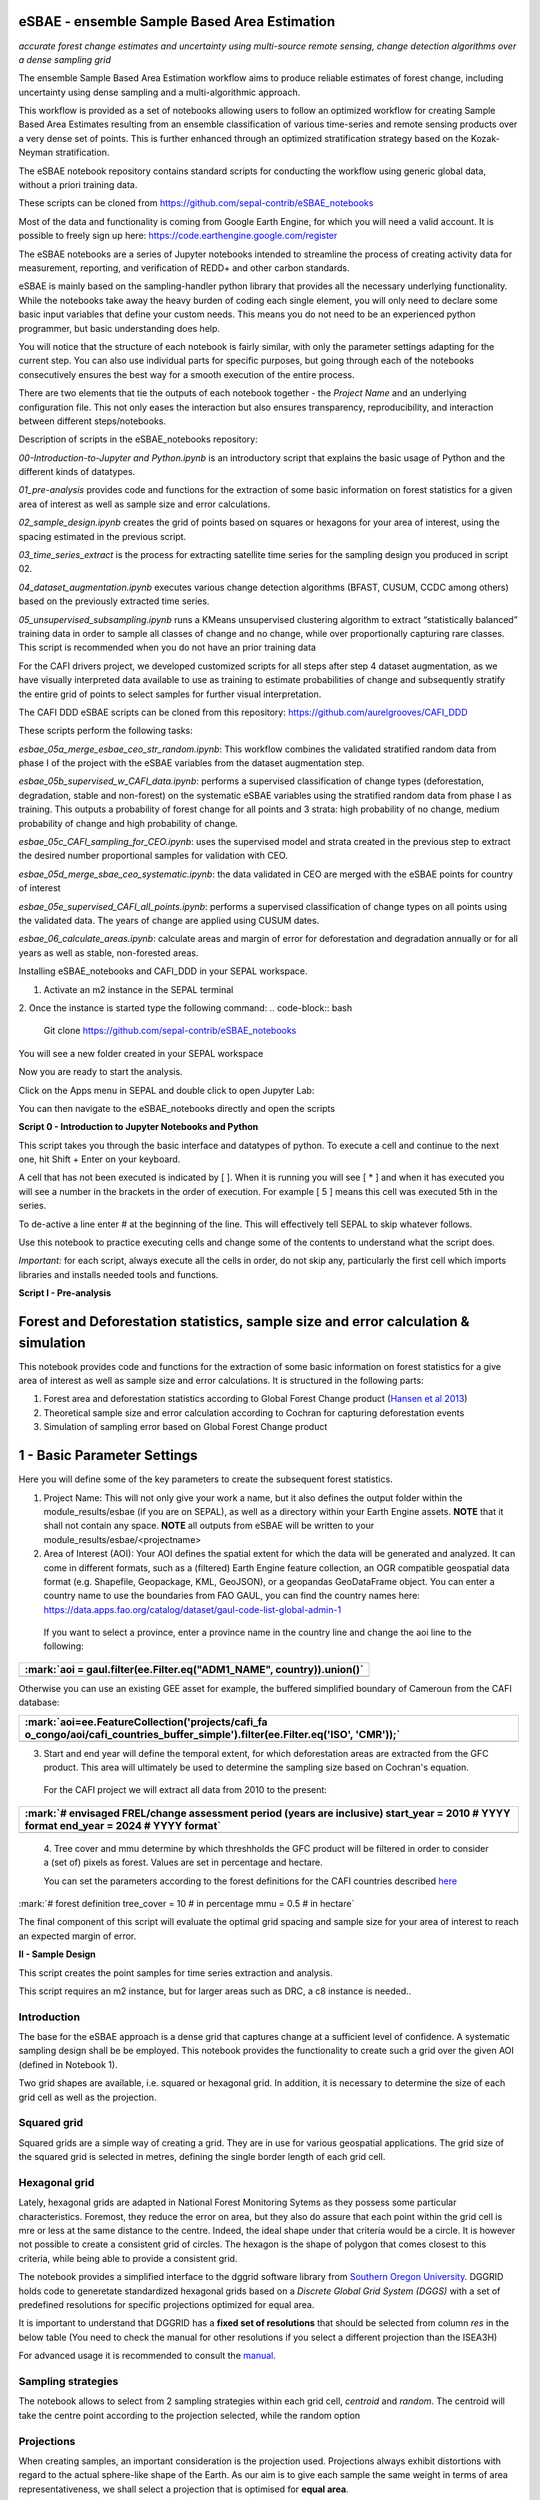 eSBAE - ensemble Sample Based Area Estimation
================================
*accurate forest change estimates and uncertainty using multi-source remote sensing, change detection algorithms over a dense sampling grid*

The ensemble Sample Based Area Estimation workflow aims to produce
reliable estimates of forest change, including uncertainty using dense
sampling and a multi-algorithmic approach.

This workflow is provided as a set of notebooks allowing users to follow
an optimized workflow for creating Sample Based Area Estimates resulting
from an ensemble classification of various time-series and remote
sensing products over a very dense set of points. This is further
enhanced through an optimized stratification strategy based on the
Kozak-Neyman stratification.

The eSBAE notebook repository contains standard scripts for conducting
the workflow using generic global data, without a priori training data.

These scripts can be cloned from
https://github.com/sepal-contrib/eSBAE_notebooks

Most of the data and functionality is coming from Google Earth Engine,
for which you will need a valid account. It is possible to freely sign
up here: https://code.earthengine.google.com/register

The eSBAE notebooks are a series of Jupyter notebooks intended to
streamline the process of creating activity data for measurement,
reporting, and verification of REDD+ and other carbon standards.

eSBAE is mainly based on the sampling-handler python library that
provides all the necessary underlying functionality. While the notebooks
take away the heavy burden of coding each single element, you will only
need to declare some basic input variables that define your custom
needs. This means you do not need to be an experienced python
programmer, but basic understanding does help.

You will notice that the structure of each notebook is fairly similar,
with only the parameter settings adapting for the current step. You can
also use individual parts for specific purposes, but going through each
of the notebooks consecutively ensures the best way for a smooth
execution of the entire process.

There are two elements that tie the outputs of each notebook together -
the *Project Name* and an underlying configuration file. This not only
eases the interaction but also ensures transparency, reproducibility,
and interaction between different steps/notebooks.

Description of scripts in the eSBAE_notebooks repository:

*00-Introduction-to-Jupyter and Python.ipynb* is an introductory script
that explains the basic usage of Python and the different kinds of
datatypes.

*01_pre-analysis* provides code and functions for the extraction of some
basic information on forest statistics for a given area of interest as
well as sample size and error calculations.

*02_sample_design.ipynb* creates the grid of points based on squares or
hexagons for your area of interest, using the spacing estimated in the
previous script.

*03_time_series_extract* is the process for extracting satellite time
series for the sampling design you produced in script 02.

*04_dataset_augmentation.ipynb* executes various change detection
algorithms (BFAST, CUSUM, CCDC among others) based on the previously
extracted time series.

*05_unsupervised_subsampling.ipynb* runs a KMeans unsupervised
clustering algorithm to extract “statistically balanced” training data
in order to sample all classes of change and no change, while over
proportionally capturing rare classes. This script is recommended when
you do not have an prior training data

For the CAFI drivers project, we developed customized scripts for all
steps after step 4 dataset augmentation, as we have visually interpreted
data available to use as training to estimate probabilities of change
and subsequently stratify the entire grid of points to select samples
for further visual interpretation.

The CAFI DDD eSBAE scripts can be cloned from this repository:
https://github.com/aurelgrooves/CAFI_DDD

These scripts perform the following tasks:

*esbae_05a_merge_esbae_ceo_str_random.ipynb*: This workflow combines the
validated stratified random data from phase I of the project with the
eSBAE variables from the dataset augmentation step.

*esbae_05b_supervised_w_CAFI_data.ipynb*: performs a supervised
classification of change types (deforestation, degradation, stable and
non-forest) on the systematic eSBAE variables using the stratified
random data from phase I as training. This outputs a probability of
forest change for all points and 3 strata: high probability of no
change, medium probability of change and high probability of change.

*esbae_05c_CAFI_sampling_for_CEO.ipynb*: uses the supervised model and
strata created in the previous step to extract the desired number
proportional samples for validation with CEO.

*esbae_05d_merge_sbae_ceo_systematic.ipynb*: the data validated in CEO
are merged with the eSBAE points for country of interest

*esbae_05e_supervised_CAFI_all_points.ipynb*: performs a supervised
classification of change types on all points using the validated data.
The years of change are applied using CUSUM dates.

*esbae_06_calculate_areas.ipynb*: calculate areas and margin of error
for deforestation and degradation annually or for all years as well as
stable, non-forested areas.

Installing eSBAE_notebooks and CAFI_DDD in your SEPAL workspace.

1. Activate an m2 instance in the SEPAL terminal

.. figure:: ../_images/workflows/esbae/instances.png
    :title: activating an instance
    :align: center
    :group: workflows-eSBAE

2. Once the instance is started type the following command:
.. code-block:: bash
 Git clone https://github.com/sepal-contrib/eSBAE_notebooks

You will see a new folder created in your SEPAL workspace

.. thumbnail:: ../_images/workflows/esbae/notebook_folder.png
    :title: notebooks installed in your SEPAL workspace
    :align: center
    :group: workflows-eSBAE

Now you are ready to start the analysis.


Click on the Apps menu in SEPAL and double click to open Jupyter Lab:

.. thumbnail:: ../_images/workflows/esbae/jupyter.png
    :title: open Juypter Lab
    :align: center
    :group: workflows-eSBAE

You can then navigate to the eSBAE_notebooks directly and open the
scripts

.. thumbnail:: ../_images/workflows/esbae/jupyter_open.png
    :title: opening Jupyter Lab
    :align: center
    :group: workflows-eSBAE

**Script 0 - Introduction to Jupyter Notebooks and Python**

This script takes you through the basic interface and datatypes of
python. To execute a cell and continue to the next one, hit Shift +
Enter on your keyboard.

.. thumbnail:: ../_images/workflows/esbae/keyboard.png
    :title: execute a cell using shift + enter
    :align: center
    :group: workflows-eSBAE

A cell that has not been executed is indicated by [ ]. When it is
running you will see [ \* ] and when it has executed you will see a
number in the brackets in the order of execution. For example [ 5 ]
means this cell was executed 5th in the series.

To de-active a line enter # at the beginning of the line. This will
effectively tell SEPAL to skip whatever follows.

Use this notebook to practice executing cells and change some of the
contents to understand what the script does.

*Important:* for each script, always execute all the cells in order, do
not skip any, particularly the first cell which imports libraries and
installs needed tools and functions.

**Script I - Pre-analysis**

Forest and Deforestation statistics, sample size and error calculation & simulation
===================================================================================

This notebook provides code and functions for the extraction of some
basic information on forest statistics for a give area of interest as
well as sample size and error calculations. It is structured in the
following parts:

1. Forest area and deforestation statistics according to Global Forest
   Change product (`Hansen et al
   2013 <https://10.0.4.102/science.1244693>`__)

2. Theoretical sample size and error calculation according to Cochran
   for capturing deforestation events

3. Simulation of sampling error based on Global Forest Change product

**1 - Basic Parameter Settings**
================================

Here you will define some of the key parameters to create the subsequent
forest statistics.

1. Project Name: This will not only give your work a name, but it also
   defines the output folder within the module_results/esbae (if you are
   on SEPAL), as well as a directory within your Earth Engine assets.
   **NOTE** that it shall not contain any space. 
   **NOTE** all outputs from eSBAE will be written to your module_results/esbae/<projectname>

2. Area of Interest (AOI): Your AOI defines the spatial extent for which
   the data will be generated and analyzed. It can come in different
   formats, such as a (filtered) Earth Engine feature collection, an OGR
   compatible geospatial data format (e.g. Shapefile, Geopackage, KML,
   GeoJSON), or a geopandas GeoDataFrame object. You can enter a country
   name to use the boundaries from FAO GAUL, you can find the country
   names here:
   https://data.apps.fao.org/catalog/dataset/gaul-code-list-global-admin-1

..

   If you want to select a province, enter a province name in the
   country line and change the aoi line to the following:

+-----------------------------------------------------------------------+
| :mark:`aoi = gaul.filter(ee.Filter.eq("ADM1_NAME", country)).union()` |
+=======================================================================+
+-----------------------------------------------------------------------+

Otherwise you can use an existing GEE asset for example, the buffered
simplified boundary of Cameroun from the CAFI database:

+-----------------------------------------------------------------------+
| :mark:`aoi=ee.FeatureCollection('projects/cafi_fa                     |
| o_congo/aoi/cafi_countries_buffer_simple').filter(ee.Filter.eq('ISO', |
| 'CMR'));`                                                             |
+=======================================================================+
+-----------------------------------------------------------------------+

3. Start and end year will define the temporal extent, for which
   deforestation areas are extracted from the GFC product. This area
   will ultimately be used to determine the sampling size based on
   Cochran's equation.

..

   For the CAFI project we will extract all data from 2010 to the
   present:

+-----------------------------------------------------------------------+
| :mark:`# envisaged FREL/change assessment period (years are           |
| inclusive)                                                            |
| start_year = 2010 # YYYY format                                       |
| end_year = 2024 # YYYY format`                                        |
+=======================================================================+
+-----------------------------------------------------------------------+

..

   4. Tree cover and mmu determine by which threshholds the GFC product
   will be filtered in order to consider a (set of) pixels as forest.
   Values are set in percentage and hectare.

   You can set the parameters according to the forest definitions for
   the CAFI countries described
   `here <https://lookerstudio.google.com/u/0/reporting/c19ee6c9-04ff-4522-9f38-fe15bc04e9d3>`__

:mark:`# forest definition
tree_cover = 10 # in percentage
mmu = 0.5 # in hectare`

The final component of this script will evaluate the optimal grid
spacing and sample size for your area of interest to reach an expected
margin of error.

.. thumbnail:: ../_images/workflows/esbae/grid_spacing.png
    :title: estimating the optimal grid size
    :align: center
    :group: workflows-eSBAE

**II - Sample Design**

This script creates the point samples for time series extraction and
analysis.

This script requires an m2 instance, but for larger areas such as DRC, a
c8 instance is needed..

**Introduction**
----------------

The base for the eSBAE approach is a dense grid that captures change at
a sufficient level of confidence. A systematic sampling design shall be
be employed. This notebook provides the functionality to create such a
grid over the given AOI (defined in Notebook 1).

Two grid shapes are available, i.e. squared or hexagonal grid. In
addition, it is necessary to determine the size of each grid cell as
well as the projection.

**Squared grid**
----------------

Squared grids are a simple way of creating a grid. They are in use for
various geospatial applications. The grid size of the squared grid is
selected in metres, defining the single border length of each grid cell.

**Hexagonal grid**
------------------

Lately, hexagonal grids are adapted in National Forest Monitoring Sytems
as they possess some particular characteristics. Foremost, they reduce
the error on area, but they also do assure that each point within the
grid cell is mre or less at the same distance to the centre. Indeed, the
ideal shape under that criteria would be a circle. It is however not
possible to create a consistent grid of circles. The hexagon is the
shape of polygon that comes closest to this criteria, while being able
to provide a consistent grid.

The notebook provides a simplified interface to the dggrid software
library from `Southern Oregon
University <https://www.discreteglobalgrids.org/software/>`__. DGGRID
holds code to generetate standardized hexagonal grids based on a
*Discrete Global Grid System (DGGS)* with a set of predefined
resolutions for specific projections optimized for equal area.

It is important to understand that DGGRID has a **fixed set of
resolutions** that should be selected from column *res* in the below
table (You need to check the manual for other resolutions if you select
a different projection than the ISEA3H)

For advanced usage it is recommended to consult the
`manual <https://webpages.sou.edu/~sahrk/docs/dggridManualV70.pdf>`__.

**Sampling strategies**
-----------------------

The notebook allows to select from 2 sampling strategies within each
grid cell, *centroid* and *random*. The centroid will take the centre
point according to the projection selected, while the random option

**Projections**
---------------

When creating samples, an important consideration is the projection
used. Projections always exhibit distortions with regard to the actual
sphere-like shape of the Earth. As our aim is to give each sample the
same weight in terms of area representativeness, we shall select a
projection that is optimised for **equal area**.

**Squared grid projections**
~~~~~~~~~~~~~~~~~~~~~~~~~~~~

In the table below you can find some examples of global equal area
projections to select from. The information is taken from an article
from Yildrim & Kaya 2008 and can be found
`here <https://www.ncbi.nlm.nih.gov/pmc/articles/PMC3790990/#:~:text=The%20level%20of%20distortion%20can,compared%20to%20equal%2Darea%20maps>`__.
**Note** that the commonly used Lat/Lon projection (EPSG:4326) **does**
contain distortions that shall be avoided.

.. thumbnail:: ../_images/workflows/esbae/projections.png
    :title: projection codes
    :align: center
    :group: workflows-eSBAE

**Hexagonal grid projections and grid size**

By default, the ISEA3H projection is used. Consult the `dggrid
manual <https://webpages.sou.edu/~sahrk/docs/dggridManualV70.pdf>`__ for
further projections options.

.. thumbnail:: ../_images/workflows/esbae/dggs.png
    :title: hexagonal grid projections and size
    :align: center
    :group: workflows-eSBAE

**2 - Initialize SampleDesign Class**
-------------------------------------

In the below cell we initialize the SampleDesign Class

1. Grid shape: This defines which shape the underlying systematic grid
   shall have. Choices are squared or hexagonal.

2. Sampling strategy: Here it is set if the samplng point is set in the
   centre or at a random point within each grid cell.

3. Grid projection (as epsg/esri code): As described above, projection
   is an important part when creating the grid. However, equal area
   projections are not the most commonly used projections. The routine
   is able to use a different grid system internally for creating the
   grid and/or placing the centroid. Note that when having selected a
   hexagonal grid, this projection is only being used for the placement
   of the centroid.

4. Output projection: this will define the projection of the final
   output file, independent of the projection the grid was defined. For
   this, it can also be a projection that is not ideal for the creation
   of sampling grids such as Lat/Long.

**1.2 - Create grid cells and sample points for a squared grid**
----------------------------------------------------------------

In this example we create a hexagonal grid for Cameroun

+-----------------------------------------------------------------------+
| :mark:`esbae = SampleDesign(                                          |
| # set your project's name (NEEDS to be the same as in notebook 1 and  |
| 2)                                                                    |
| # no space allowed, use \_ instead                                    |
| project_name='CMR',                                                   |
| # defines the underlying grid,                                        |
| # choices: 'squared', 'hexagonal'                                     |
| shape='hexagonal',                                                    |
| # defines where the sample is placed within the grid,                 |
| # choices: 'random', 'centroid'                                       |
| strategy='centroid',                                                  |
| # defines the projection in which the grid is generated,              |
| # for hexagonal it applies to the centroid calculation only, as       |
| dggrid uses its own projection                                        |
| grid_crs="ESRI:54008",                                                |
| # defines the projection in which the grid is saved                   |
| out_crs='EPSG:4326',                                                  |
| # This is in case you haven't run notebook 1 and want to directly     |
| start from here                                                       |
| # aoi = ee.FeatureCollection('my_ee_feature_collection')              |
| )                                                                     |
| `                                                                     |
+=======================================================================+
+-----------------------------------------------------------------------+

**2 - Create Grid**
===================

Another important aspect is the grid size. **NOTE** that the grid size
is selected differently for squared and hexagonal grids. A squared grid
is simply defined by the distance between each point (which is the same
as a single border length of the underlying grid).

The hexagonal grid, instead, relies on a hierarchical system and has
fixed resolutions (see Internode spacing in the above table). In
addition, it uses a very specific projection optimized for equal area
projections using hexagons.

For CAFI DDD we use a resolution of 1000m or resolution 16 hexagons

+-----------------------------------------------------------------------+
| :mark:`# Those parameters apply to squared grid only (otherwise       |
| ignored)                                                              |
| esbae.squared_grid_size = 1000                                        |
| # Those parameters apply to hexagonal grid only                       |
| esbae.dggrid_resolution = 16 # this relates to the res column from    |
| the table above                                                       |
| esbae.dggrid_projection = 'ISEA3H'                                    |
| # generation of grid                                                  |
| c, p = esbae.generate_samples(upload_to_ee=True, save_as_ceo=True)`   |
+=======================================================================+
+-----------------------------------------------------------------------+

This script will produce an ee asset feature collection of your gridded
points.

The CAFI DDD point assets of 1km hexagonal grids produced for each
country are as follows:

users/faocongo/sbae/sbae_hex16_car

users/faocongo/sbae/sbae_hex16_cmr

users/faocongo/sbae/sbae_hex16_cog

users/faocongo/sbae/sbae_hex16_drc

users/faocongo/sbae/sbae_hex16_eqg

users/faocongo/sbae/sbae_hex16_gab

**III - eSBAE Time-Series Extraction**
======================================

**Extract various time-series data for large sets of points from Google Earth Engine**
--------------------------------------------------------------------------------------

This notebook takes you through the process of extracting time-series
for a set of points using `Google's Earth
Engine <https://earthengine.google.com/>`__. The script is optimized to
deal with thousands of points and will use parallelization to
efficiently extract the information from the platform.

**You will need**:

-  an uploaded table of points (Feature Collection from previous script)

-  the table needs a unique point identifier (‘point_id’)

**You should be aware, that:**

-  As a SEPAL user: this notebook does **not need huge resources**, as
   processing is done on the platform. A **m2 instance** is best suited.

-  The extraction can take up to days (>100000 points). If you are on
   SEPAL, make use of the **"keep instance running"** option within the
   user report dashboard. However, **do not forget** to shut down your
   machine once processing finished.

-  A logfile is created within your tmp-folder. Interruption of
   connectivity to the SEPAL server may lead to block the output of the
   Jupyter notebook. **This does not mean the processing stopped.** You
   can see in esbae_log\_(time) if the processing is still on going.

-  You can restart the kernel and execute all cells, and extraction will
   **start where it stopped**. This is also valid, if your instance has
   been shut down before processing was completely finished.

Here are the parameters for executing the time series extraction for
Cameroun:

+-----------------------------------------------------------------------+
| :mark:`esbae = TimeSeriesExtraction(                                  |
| # your project name that you use fo all of the notebooks              |
| project_name = 'CMR',                                                 |
| # your start and end date.                                            |
| # NOTE that this should go further back to the past than the          |
| # envisaged monitoing period for calibration purposes                 |
| ts_start = '2010-01-01', # YYYY-MM-DD format                          |
| ts_end = '2024-01-01', # YYYY-MM-DD format                            |
| # satellite platform (for now only Landsat is supported)              |
| satellite = 'Landsat',                                                |
| # at what resolution in metres you want to extract (shall conform     |
| with forest definition MMU)                                           |
| scale = 70, # pixel size in metres                                    |
| # wether the TS will be extracted on a bounding box with diameter     |
| scale with original scale (e.g 30m for Landsat) of the underlying     |
| data (True),                                                          |
| # or if the underlying data is rescaled to the scale (False)          |
| # setting it to True might be more accurate, but tends to be slower   |
| bounds_reduce = False,                                                |
| # bands                                                               |
| bands = [                                                             |
| 'green', 'red', 'nir', 'swir1', 'swir2', # reflectance bands          |
| 'ndfi', #'ndmi', 'ndvi', # indices                                    |
| 'brightness', 'greenness', 'wetness' # Tasseled Cap                   |
| ],                                                                    |
| # This is in case you haven't run notebook 1 and 2, and want to       |
| directly start from here                                              |
| #aoi =                                                                |
| ee.FeatureCollection(ee.FeatureCollection('projects/cafi_fao_con      |
| go/modeling/all_ceo_validation_TMF_2023').geometry().convexHull(100)) |
| aoi =                                                                 |
| ee.FeatureCollection(ee.FeatureCollect                                |
| ion('users/faocongo/sbae/sbae_hex16_cmr').geometry().convexHull(100)) |
| )`                                                                    |
+=======================================================================+
+-----------------------------------------------------------------------+

**5 - Set a custom grid**
-------------------------

This step is only necessary if you skipped notebook 2. You then need to
define an Earth Engine feature collection as well as the unique point
identifier. Uncomment the lines by removing the #

Here is the code for extracting time series on the CAFI DDD grid for
Cameroun:

+-----------------------------------------------------------------------+
| :mark:`esbae.sample_asset = 'users/faocongo/sbae/sbae_hex16_cmr'      |
| esbae.pid = 'point_id'`                                               |
+=======================================================================+
+-----------------------------------------------------------------------+

This process can take a long time and might need to be restarted several
times.

**4 - Check for already processed data (optional)**
---------------------------------------------------

This is useful for large points sizes and when the connection to Sepal
gets interrupted. Usually processing will continue, but it is not
straightforward to track progress. You can instead restart the kernel,
execute all cells and see if processing has been finished with the
following line of code.

This line will tell you when to proceed to the next notebook:

+-----------------------------------------------------------------------+
| :mark:`esbae.check_if_completed()`                                    |
|                                                                       |
| :mark:`INFO: Verifying the number of points for which the time-series |
| have already been extracted...`                                       |
|                                                                       |
| :mark:`INFO: Time-series data has been extracted completely. Time to  |
| move on with the dataset augmentation notebook.`                      |
+=======================================================================+
+-----------------------------------------------------------------------+

**IV - eSBAE Dataset Augmentation**
===================================

**Run various change detection algorithms on previously extracted time-series data**
------------------------------------------------------------------------------------

This notebook takes you through the process of running various change
detection algorithms for the time series extracted from your set of
points using `Google's Earth Engine <https://earthengine.google.com/>`__
as well as python routines. The script is optimized to deal with
thousands of points and will use parallelization to efficiently extract
the information from the platform.

**You will need**:

-  having successfully executed Notebook 3 of the eSBAE notebook series

**This notebook runs best on a r16 instance**

You must enter the following parameters:

The project name, same as in previous scripts

The start of the calibration period (specifically for BFAST)

And the time you want to analyze. This time period should be encompassed
in the time series you extracted in the previous step - otherwise the
data augmentation will not work.

The band which must be included in your band list and identified in
script 3.

Here the example for CAFI processing for Cameroun

+-----------------------------------------------------------------------+
| :mark:`esbae = DatasetAugmentation(                                   |
| # your project name, as set in previous notebooks                     |
| project_name = CMR,                                                   |
| # start of calibration period (mainly for bfast)                      |
| calibration_start = '2010-01-01', # YYYY-MM-DD format                 |
| # Actual period of interest, i.e. monitoring period                   |
| monitor_start = '2016-01-01', # YYYY-MM-DD format                     |
| monitor_end = '2023-12-31', # YYYY-MM-DD format                       |
| # select the band for univariate ts-analysis (has to be inside bands  |
| list)                                                                 |
| ts_band = 'ndfi'                                                      |
| )`                                                                    |
|                                                                       |
| You may have many different files to process, you will need to keep   |
| your instance alive to continue processing. If the instance has       |
| stopped or you have been disconnected, you may simply restart the     |
| script again. The script will indicate when processing has completed, |
| for example for Cameroun:                                             |
+=======================================================================+
+-----------------------------------------------------------------------+

.. thumbnail:: ../_images/workflows/esbae/data_augmentation_finished.png
    :title: data augmentation is complete
    :align: center
    :group: workflows-eSBAE

